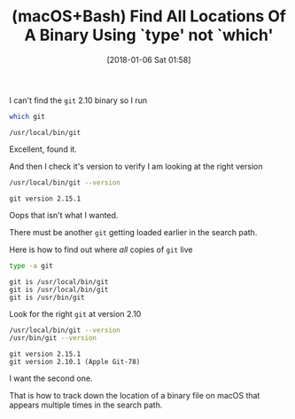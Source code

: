 #+BLOG: wisdomandwonder
#+POSTID: 10733
#+ORG2BLOG:
#+DATE: [2018-01-06 Sat 01:58]
#+OPTIONS: toc:nil num:nil todo:nil pri:nil tags:nil ^:nil
#+CATEGORY: Article
#+TAGS: macOS, Utility, Bash
#+TITLE: (macOS+Bash) Find All Locations Of A Binary Using `type' not `which'

I can't find the ~git~ 2.10 binary so I run

#+NAME: org_gcr_2018-01-06_mara_69ABC15C-36F7-41BF-A371-74BB2151435A
#+BEGIN_SRC sh
which git
#+END_SRC

#+RESULTS: org_gcr_2018-01-06_mara_69ABC15C-36F7-41BF-A371-74BB2151435A
#+BEGIN_EXAMPLE
/usr/local/bin/git
#+END_EXAMPLE

Excellent, found it.

And then I check it's version to verify I am looking at the right version

#+NAME: org_gcr_2018-01-06_mara_9700318B-01A1-4B82-818B-333B3D3909DE
#+BEGIN_SRC sh
/usr/local/bin/git --version
#+END_SRC

#+RESULTS: org_gcr_2018-01-06_mara_9700318B-01A1-4B82-818B-333B3D3909DE
#+BEGIN_EXAMPLE
git version 2.15.1
#+END_EXAMPLE

Oops that isn't what I wanted.

There must be another ~git~ getting loaded earlier in the search path.

Here is how to find out where /all/ copies of ~git~ live

#+NAME: org_gcr_2018-01-06_mara_E19D5B7C-7919-4D69-86B3-6A8A2654F5C3
#+BEGIN_SRC sh
type -a git
#+END_SRC

#+RESULTS: org_gcr_2018-01-06_mara_E19D5B7C-7919-4D69-86B3-6A8A2654F5C3
#+BEGIN_EXAMPLE
git is /usr/local/bin/git
git is /usr/local/bin/git
git is /usr/bin/git
#+END_EXAMPLE

Look for the right ~git~ at version 2.10

#+NAME: org_gcr_2018-01-06_mara_AFF0427B-55A4-4B0F-96C7-16AB4A9A478F
#+BEGIN_SRC sh
/usr/local/bin/git --version
/usr/bin/git --version
#+END_SRC

#+RESULTS: org_gcr_2018-01-06_mara_AFF0427B-55A4-4B0F-96C7-16AB4A9A478F
#+BEGIN_EXAMPLE
git version 2.15.1
git version 2.10.1 (Apple Git-78)
#+END_EXAMPLE

I want the second one.

That is how to track down the location of a binary file on macOS that appears
multiple times in the search path.
